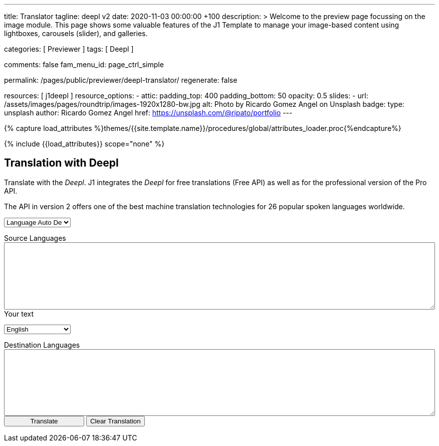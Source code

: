 ---
title:                                  Translator
tagline:                                deepl v2
date:                                   2020-11-03 00:00:00 +100
description: >
                                        Welcome to the preview page focussing on the image module. This page
                                        shows some valuable features of the J1 Template to manage your image-based
                                        content using lightboxes, carousels (slider), and galleries.

categories:                             [ Previewer ]
tags:                                   [ Deepl ]

comments:                               false
fam_menu_id:                            page_ctrl_simple

permalink:                              /pages/public/previewer/deepl-translator/
regenerate:                             false

resources:                              [ j1deepl ]
resource_options:
  - attic:
      padding_top:                      400
      padding_bottom:                   50
      opacity:                          0.5
      slides:
        - url:                          /assets/images/pages/roundtrip/images-1920x1280-bw.jpg
          alt:                          Photo by Ricardo Gomez Angel on Unsplash
          badge:
            type:                       unsplash
            author:                     Ricardo Gomez Angel
            href:                       https://unsplash.com/@ripato/portfolio
---

// Page Initializer
// =============================================================================
// Enable the Liquid Preprocessor
:page-liquid:

// Set (local) page attributes here
// -----------------------------------------------------------------------------
// :page--attr:                         <attr-value>
:images-dir:                            {imagesdir}/pages/roundtrip/100_present_images

//  Load Liquid procedures
// -----------------------------------------------------------------------------
{% capture load_attributes %}themes/{{site.template.name}}/procedures/global/attributes_loader.proc{%endcapture%}

// Load page attributes
// -----------------------------------------------------------------------------
{% include {{load_attributes}} scope="none" %}

// Page content
// ~~~~~~~~~~~~~~~~~~~~~~~~~~~~~~~~~~~~~~~~~~~~~~~~~~~~~~~~~~~~~~~~~~~~~~~~~~~~~
// https://github.com/EdwardBalaj/Simple-DeepL-API-Integration

// Include sub-documents
// -----------------------------------------------------------------------------

== Translation with Deepl

Translate with the _Deepl_. J1 integrates the _Deepl_ for free translations
(Free API) as well as for the professional version of the Pro API.

The API in version 2 offers one of the best machine translation technologies
for 26 popular spoken languages worldwide.

++++
<!-- div class="paragraph">
  <p>
    How do I call a function after a find for all the returned elements?
  </p>
</div -->

<!-- div class="form-group bmd-form-group">
  <textarea class="form-control" id="exampleFormControlTextarea1" rows="3"></textarea>
  <label for="exampleFormControlTextarea1" class="bmd-label-floating">Example textarea</label>
</div -->

<div class="mt-3">

	<form id="layout">
		<!-- Source languages -->
    <div class="form-group bmd-form-group">
      <select id="source-language" class="form-control">
        <option selected value="auto">Language Auto Detection</option>
        <option value="CS">Czech</option>
        <option value="DA">Danish</option>
        <option value="DE">German</option>
        <option value="NL">Dutch</option>
        <option value="EN">English</option>
        <option value="FR">French</option>
        <option value="EL">Greek</option>
        <option value="IT">Italian</option>
        <option value="ES">Spanish</option>
        <option value="SV">Swedish</option>
      </select>
      <label for="source-language" class="bmd-label-floating">Source Languages</label>
    </div>

    <div class="form-group bmd-form-group mb-4">
      <textarea id="original-text" class="form-control"  type="text" rows="3"></textarea>
      <label for="original-text" class="bmd-label-floating ml-0 mt-0">Your text</label>
    </div>

		<!-- Destination languages -->
		<div id="destination">
      <div class="form-group bmd-form-group">
        <select id="destination-language" class="form-control" name="destination-language">
  				<option value="BG">Bulgarian</option>
  				<option value="ZH">Chinese</option>
  				<option value="CS">Czech</option>
  				<option value="DA">Danish</option>
  				<option value="NL">Dutch</option>
          <option selected value="EN">English</option>
  				<option value="EN-US">English (American)</option>
  				<option value="EN-GB">English (British)</option>
  				<option value="ET">Estonian</option>
  				<option value="FI">Finnish</option>
  				<option value="FR">French</option>
  				<option value="DE">German</option>
  				<option value="EL">Greek</option>
  				<option value="HU">Hungarian</option>
  				<option value="IT">Italian</option>
  				<option value="JA">Japanese</option>
  				<option value="LV">Latvian</option>
  				<option value="LT">Lithuanian</option>
  				<option value="PL">Polish</option>
          <option value="PT">Portuguese</option>
  				<option value="PT-PT">Portuguese (Portugal)</option>
  				<option value="PT-BR">Portuguese (Brazilian)</option>
  				<option value="RO">Romanian</option>
  				<option value="RU">Russian</option>
  				<option value="SK">Slovak</option>
  				<option value="SL">Slovenian</option>
  				<option value="ES">Spanish</option>
  				<option value="SV">Swedish</option>
        </select>
        <label for="destination-language" class="bmd-label-floating">Destination Languages</label>
      </div>

      <div class="form-group bmd-form-group">
        <textarea id="translated-text" class="form-control"  type="text" rows="3"></textarea>
        <!-- label for="translated-text" class="bmd-label-floating">Your text for translation</label -->
      </div>

      <!-- Translation control buttons -->
  		<input id="translate" class="btn btn-info btn-raised mt-5" style="min-width: 10rem" type="button" value="Translate">
      <button id="clear-translate" type="button" name="clear"
        class="btn btn-raised btn-flex btn-primary mt-5 ml-2"
        aria-label="Clear Button">
        Clear Translation
      </button>

		</div>

	</form>
</div>
++++

++++
<style>

textarea {
	word-wrap: break-word;
	min-width: 100%;
	max-width: 100%;
	min-height: 10em;
}

select {
	display: block;
	width: 10em;
	margin: 1em 0;
}

</style>
++++

++++
<script>
  $(document).ready(function() {

    // clear text-area elements
    $('#clear-translate').click(function() {
      $("#original-text").val('');
      $("#translated-text").val('');
    });

    // run translation
    $('#translate').click(function() {
      var fromLanguage  = $('#source-language').val();
      var toLanguage    = $('#destination-language').val();

      // var paragraphs    = $('p');
      // for (para of paragraphs) {
      //   $(para).addClass('brums-content');
      // }

      // var paragraphs    =  $('#main-content').find('p');

      // $('.paragraph').find('p').each(function() {
      //   $('p').addClass('translate');
      //   $('.translate').j1deepl({
      //     auth_key: 'fe1c56dc-1342-9899-26db-c5d701791e2d:fx',
      //     source_lang: fromLanguage,
      //     target_lang: toLanguage,
      //     targetElement: '.translate'
      //   });
      //   $('.translate').j1deepl('destroy');
      // });

      // Create new translations ($objects)
      $('#original-text').j1deepl({
        api:      'pro',
        auth_key: '1c360075-1a30-28c7-e4eb-2c0c0164ce4b',
        source_lang: fromLanguage,
        target_lang: toLanguage,
        targetElement: '#translated-text'
      });

      // $('.translate').j1deepl({
      //   auth_key: 'fe1c56dc-1342-9899-26db-c5d701791e2d:fx',
      //   source_lang: fromLanguage,
      //   target_lang: toLanguage,
      //   targetElement: '.translate'
      // });

      // destroy existing translation for next tranlations ($object)
      $('#original-text').j1deepl('destroy');
      //$('.translate').j1deepl('destroy');

     });
  });
</script>
++++
